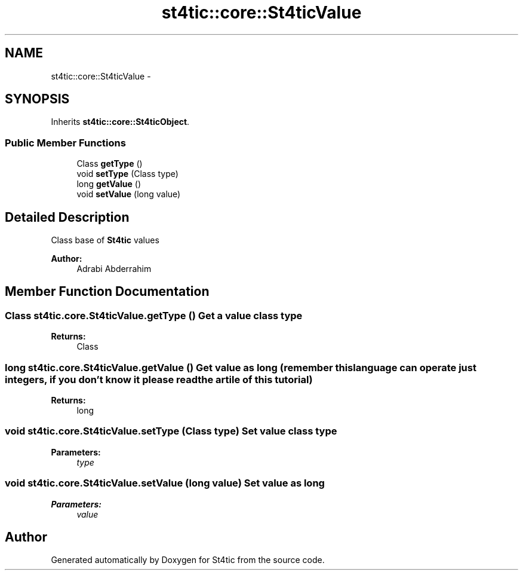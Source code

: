 .TH "st4tic::core::St4ticValue" 3 "27 Dec 2009" "Version 1.0" "St4tic" \" -*- nroff -*-
.ad l
.nh
.SH NAME
st4tic::core::St4ticValue \- 
.SH SYNOPSIS
.br
.PP
.PP
Inherits \fBst4tic::core::St4ticObject\fP.
.SS "Public Member Functions"

.in +1c
.ti -1c
.RI "Class \fBgetType\fP ()"
.br
.ti -1c
.RI "void \fBsetType\fP (Class type)"
.br
.ti -1c
.RI "long \fBgetValue\fP ()"
.br
.ti -1c
.RI "void \fBsetValue\fP (long value)"
.br
.in -1c
.SH "Detailed Description"
.PP 
Class base of \fBSt4tic\fP values
.PP
\fBAuthor:\fP
.RS 4
Adrabi Abderrahim 
.RE
.PP

.SH "Member Function Documentation"
.PP 
.SS "Class st4tic.core.St4ticValue.getType ()"Get a value class type 
.PP
\fBReturns:\fP
.RS 4
Class 
.RE
.PP

.SS "long st4tic.core.St4ticValue.getValue ()"Get value as long (remember this language can operate just integers, if you don't know it please read the artile of this tutorial)
.PP
\fBReturns:\fP
.RS 4
long 
.RE
.PP

.SS "void st4tic.core.St4ticValue.setType (Class type)"Set value class type 
.PP
\fBParameters:\fP
.RS 4
\fItype\fP 
.RE
.PP

.SS "void st4tic.core.St4ticValue.setValue (long value)"Set value as long 
.PP
\fBParameters:\fP
.RS 4
\fIvalue\fP 
.RE
.PP


.SH "Author"
.PP 
Generated automatically by Doxygen for St4tic from the source code.

